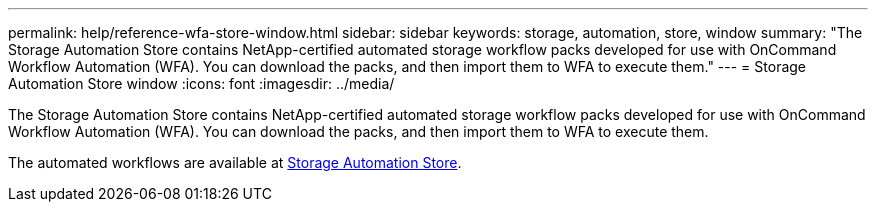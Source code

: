 ---
permalink: help/reference-wfa-store-window.html
sidebar: sidebar
keywords: storage, automation, store, window
summary: "The Storage Automation Store contains NetApp-certified automated storage workflow packs developed for use with OnCommand Workflow Automation (WFA). You can download the packs, and then import them to WFA to execute them."
---
= Storage Automation Store window
:icons: font
:imagesdir: ../media/

[.lead]
The Storage Automation Store contains NetApp-certified automated storage workflow packs developed for use with OnCommand Workflow Automation (WFA). You can download the packs, and then import them to WFA to execute them.

The automated workflows are available at https://automationstore.netapp.com[Storage Automation Store^].
